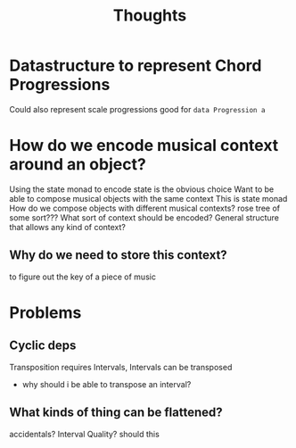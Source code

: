 #+TITLE: Thoughts

* Datastructure to represent Chord Progressions
Could also represent scale progressions
    good for
~data Progression a~

* How do we encode musical context around an object?
Using the state monad to encode state is the obvious choice
Want to be able to compose musical objects with the same context
    This is state monad
    How do we compose objects with different musical contexts?
        rose tree of some sort???
    What sort of context should be encoded?
        General structure that allows any kind of context?

** Why do we need to store this context?
to figure out the key of a piece of music

* Problems
** Cyclic deps
Transposition requires Intervals, Intervals can be transposed
    - why should i be able to transpose an interval?

** What kinds of thing can be flattened?
accidentals?
Interval Quality?
    should this
